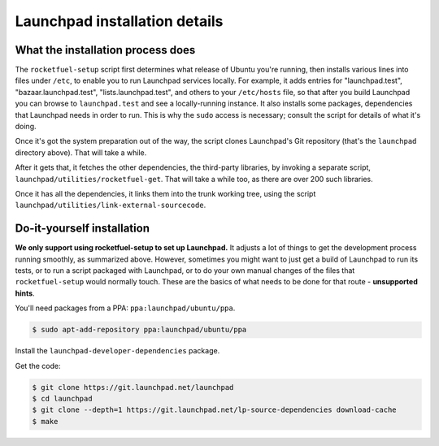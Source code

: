 ==============================
Launchpad installation details
==============================

What the installation process does
----------------------------------

The ``rocketfuel-setup`` script first determines what release of Ubuntu
you're running, then installs various lines into files under ``/etc``, to
enable you to run Launchpad services locally.  For example, it adds entries
for "launchpad.test", "bazaar.launchpad.test", "lists.launchpad.test", and
others to your ``/etc/hosts`` file, so that after you build Launchpad you
can browse to ``launchpad.test`` and see a locally-running instance.  It
also installs some packages, dependencies that Launchpad needs in order to
run.  This is why the ``sudo`` access is necessary; consult the script for
details of what it's doing.

Once it's got the system preparation out of the way, the script clones
Launchpad's Git repository (that's the ``launchpad`` directory above).  That
will take a while.

After it gets that, it fetches the other dependencies, the third-party
libraries, by invoking a separate script,
``launchpad/utilities/rocketfuel-get``.  That will take a while too, as
there are over 200 such libraries.

Once it has all the dependencies, it links them into the trunk working tree,
using the script ``launchpad/utilities/link-external-sourcecode``.

Do-it-yourself installation
---------------------------

**We only support using rocketfuel-setup to set up Launchpad.**  It adjusts
a lot of things to get the development process running smoothly, as
summarized above.  However, sometimes you might want to just get a build of
Launchpad to run its tests, or to run a script packaged with Launchpad, or
to do your own manual changes of the files that ``rocketfuel-setup`` would
normally touch.  These are the basics of what needs to be done for that
route - **unsupported hints**.

You'll need packages from a PPA: ``ppa:launchpad/ubuntu/ppa``.

.. code-block:: shell-session

    $ sudo apt-add-repository ppa:launchpad/ubuntu/ppa

Install the ``launchpad-developer-dependencies`` package.

Get the code:

.. code-block:: shell-session

    $ git clone https://git.launchpad.net/launchpad
    $ cd launchpad
    $ git clone --depth=1 https://git.launchpad.net/lp-source-dependencies download-cache
    $ make
